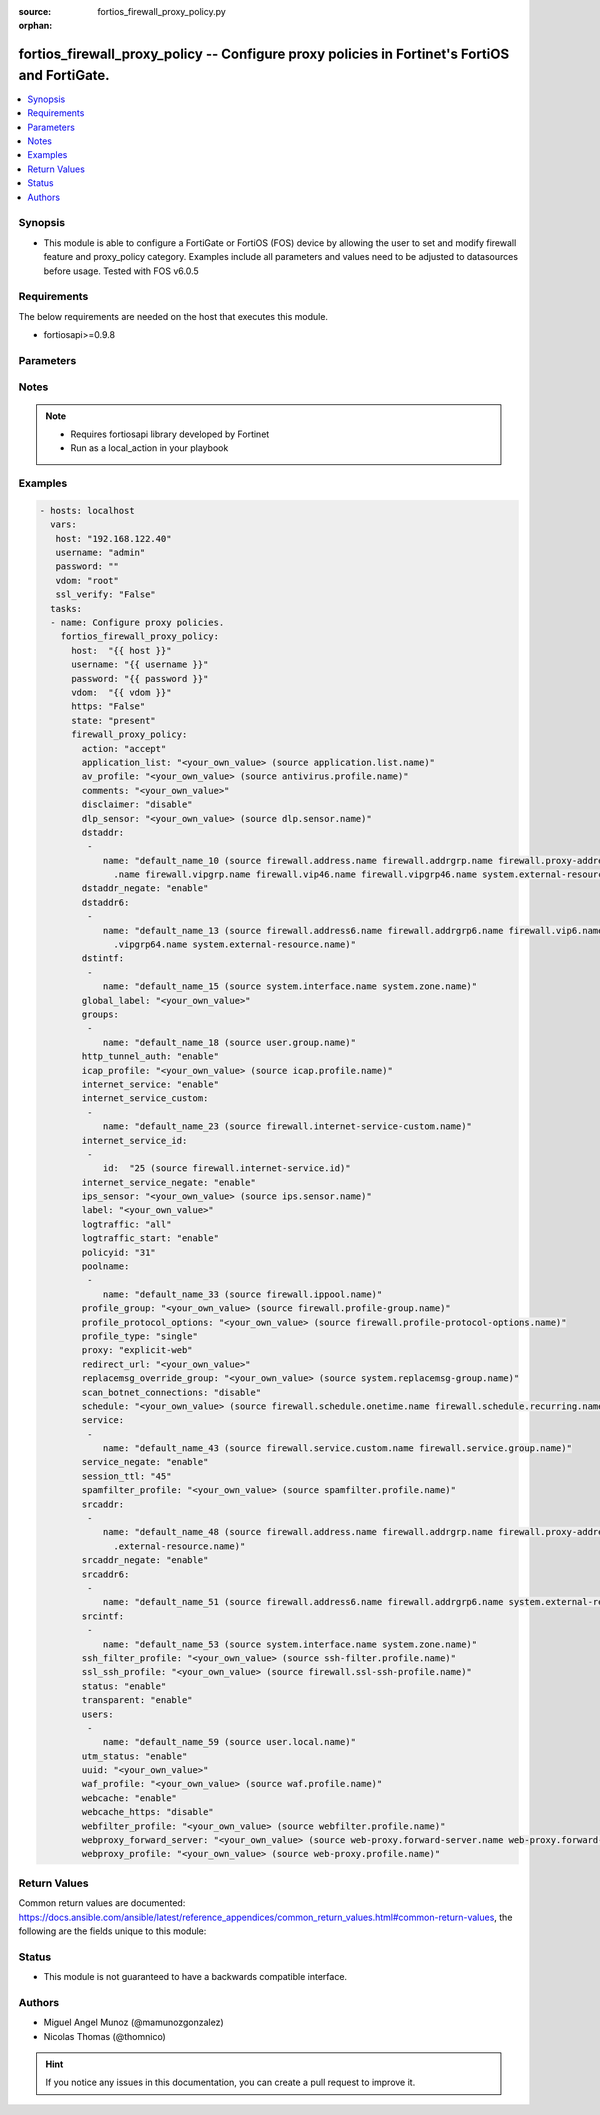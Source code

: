 :source: fortios_firewall_proxy_policy.py

:orphan:

.. _fortios_firewall_proxy_policy:

fortios_firewall_proxy_policy -- Configure proxy policies in Fortinet's FortiOS and FortiGate.
++++++++++++++++++++++++++++++++++++++++++++++++++++++++++++++++++++++++++++++++++++++++++++++

.. versionadded:: 2.8

.. contents::
   :local:
   :depth: 1


Synopsis
--------
- This module is able to configure a FortiGate or FortiOS (FOS) device by allowing the user to set and modify firewall feature and proxy_policy category. Examples include all parameters and values need to be adjusted to datasources before usage. Tested with FOS v6.0.5


Requirements
------------
The below requirements are needed on the host that executes this module.

- fortiosapi>=0.9.8


Parameters
----------

.. raw:: html

    <ul>

    <li><span class="li-head">host</span> - FortiOS or FortiGate IP address. <span class="li-normal">type: str</span> <span class="li-required">required: false</span></li>
    <li><span class="li-head">username</span> - FortiOS or FortiGate username. <span class="li-normal">type: str</span> <span class="li-required">required: false</span></li>
    <li><span class="li-head">password</span> - FortiOS or FortiGate password. <span class="li-normal">type: str</span> <span class="li-normal">default: ""</span></li>
    <li><span class="li-head">vdom</span> - Virtual domain, among those defined previously. A vdom is a virtual instance of the FortiGate that can be configured and used as a different unit. <span class="li-normal">type: str</span> <span class="li-normal">default: root</span></li>
    <li><span class="li-head">https</span> - Indicates if the requests towards FortiGate must use HTTPS protocol. <span class="li-normal">type: bool</span> <span class="li-normal">default: true</span></li>
    <li><span class="li-head">ssl_verify</span> - Ensures FortiGate certificate must be verified by a proper CA. <span class="li-normal">type: bool</span> <span class="li-normal">default: true</span></li>
    <li><span class="li-head">state</span> - Indicates whether to create or remove the object. This attribute was present already in previous version in a deeper level. It has been moved out to this outer level. <span class="li-normal">type: str</span> <span class="li-required">required: false</span> <span class="li-normal">choices: present,  absent</span></li>
    <li><span class="li-head">firewall_proxy_policy</span> - Configure proxy policies. <span class="li-normal">default: null</span> <span class="li-normal">type: dict</span></li>
            <ul class="ul-self">

            <li><span class="li-head">state</span> - B(Deprecated) Starting with Ansible 2.9 we recommend using the top-level 'state' parameter. HORIZONTALLINE Indicates whether to create or remove the object. <span class="li-normal">type: str</span> <span class="li-required">required: false</span> <span class="li-normal">choices: present,  absent</span></li>
            <li><span class="li-head">action</span> - Accept or deny traffic matching the policy parameters. <span class="li-normal">type: str</span> <span class="li-normal">choices: accept,  deny,  redirect</span></li>
            <li><span class="li-head">application_list</span> - Name of an existing Application list. Source application.list.name. <span class="li-normal">type: str</span></li>
            <li><span class="li-head">av_profile</span> - Name of an existing Antivirus profile. Source antivirus.profile.name. <span class="li-normal">type: str</span></li>
            <li><span class="li-head">comments</span> - Optional comments. <span class="li-normal">type: str</span></li>
            <li><span class="li-head">disclaimer</span> - "Web proxy disclaimer setting: by domain, policy, or user." <span class="li-normal">type: str</span> <span class="li-normal">choices: disable,  domain,  policy,  user</span></li>
            <li><span class="li-head">dlp_sensor</span> - Name of an existing DLP sensor. Source dlp.sensor.name. <span class="li-normal">type: str</span></li>
            <li><span class="li-head">dstaddr</span> - Destination address objects. <span class="li-normal">type: list</span></li>
                    <ul class="ul-self">

                    <li><span class="li-head">name</span> - Address name. Source firewall.address.name firewall.addrgrp.name firewall.proxy-address.name firewall.proxy-addrgrp.name firewall.vip.name firewall.vipgrp.name firewall.vip46.name firewall.vipgrp46.name system.external-resource.name. <span class="li-required">required</span> <span class="li-normal">type: str</span>
                    </ul>

            <li><span class="li-head">dstaddr_negate</span> - When enabled, destination addresses match against any address EXCEPT the specified destination addresses. <span class="li-normal">type: str</span> <span class="li-normal">choices: enable,  disable</span></li>
            <li><span class="li-head">dstaddr6</span> - IPv6 destination address objects. <span class="li-normal">type: list</span></li>
                    <ul class="ul-self">

                    <li><span class="li-head">name</span> - Address name. Source firewall.address6.name firewall.addrgrp6.name firewall.vip6.name firewall.vipgrp6.name firewall.vip64.name firewall.vipgrp64.name system.external-resource.name. <span class="li-required">required</span> <span class="li-normal">type: str</span>
                    </ul>

            <li><span class="li-head">dstintf</span> - Destination interface names. <span class="li-normal">type: list</span></li>
                    <ul class="ul-self">

                    <li><span class="li-head">name</span> - Interface name. Source system.interface.name system.zone.name. <span class="li-required">required</span> <span class="li-normal">type: str</span>
                    </ul>

            <li><span class="li-head">global_label</span> - Global web-based manager visible label. <span class="li-normal">type: str</span></li>
            <li><span class="li-head">groups</span> - Names of group objects. <span class="li-normal">type: list</span></li>
                    <ul class="ul-self">

                    <li><span class="li-head">name</span> - Group name. Source user.group.name. <span class="li-required">required</span> <span class="li-normal">type: str</span>
                    </ul>

            <li><span class="li-head">http_tunnel_auth</span> - Enable/disable HTTP tunnel authentication. <span class="li-normal">type: str</span> <span class="li-normal">choices: enable,  disable</span></li>
            <li><span class="li-head">icap_profile</span> - Name of an existing ICAP profile. Source icap.profile.name. <span class="li-normal">type: str</span></li>
            <li><span class="li-head">internet_service</span> - Enable/disable use of Internet Services for this policy. If enabled, destination address and service are not used. <span class="li-normal">type: str</span> <span class="li-normal">choices: enable,  disable</span></li>
            <li><span class="li-head">internet_service_custom</span> - Custom Internet Service name. <span class="li-normal">type: list</span></li>
                    <ul class="ul-self">

                    <li><span class="li-head">name</span> - Custom name. Source firewall.internet-service-custom.name. <span class="li-required">required</span> <span class="li-normal">type: str</span>
                    </ul>

            <li><span class="li-head">internet_service_id</span> - Internet Service ID. <span class="li-normal">type: list</span></li>
                    <ul class="ul-self">

                    <li><span class="li-head">id</span> - Internet Service ID. Source firewall.internet-service.id. <span class="li-required">required</span> <span class="li-normal">type: int</span>
                    </ul>

            <li><span class="li-head">internet_service_negate</span> - When enabled, Internet Services match against any internet service EXCEPT the selected Internet Service. <span class="li-normal">type: str</span> <span class="li-normal">choices: enable,  disable</span></li>
            <li><span class="li-head">ips_sensor</span> - Name of an existing IPS sensor. Source ips.sensor.name. <span class="li-normal">type: str</span></li>
            <li><span class="li-head">label</span> - VDOM-specific GUI visible label. <span class="li-normal">type: str</span></li>
            <li><span class="li-head">logtraffic</span> - Enable/disable logging traffic through the policy. <span class="li-normal">type: str</span> <span class="li-normal">choices: all,  utm,  disable</span></li>
            <li><span class="li-head">logtraffic_start</span> - Enable/disable policy log traffic start. <span class="li-normal">type: str</span> <span class="li-normal">choices: enable,  disable</span></li>
            <li><span class="li-head">policyid</span> - Policy ID. <span class="li-required">required</span> <span class="li-normal">type: int</span></li>
            <li><span class="li-head">poolname</span> - Name of IP pool object. <span class="li-normal">type: list</span></li>
                    <ul class="ul-self">

                    <li><span class="li-head">name</span> - IP pool name. Source firewall.ippool.name. <span class="li-required">required</span> <span class="li-normal">type: str</span>
                    </ul>

            <li><span class="li-head">profile_group</span> - Name of profile group. Source firewall.profile-group.name. <span class="li-normal">type: str</span></li>
            <li><span class="li-head">profile_protocol_options</span> - Name of an existing Protocol options profile. Source firewall.profile-protocol-options.name. <span class="li-normal">type: str</span></li>
            <li><span class="li-head">profile_type</span> - Determine whether the firewall policy allows security profile groups or single profiles only. <span class="li-normal">type: str</span> <span class="li-normal">choices: single,  group</span></li>
            <li><span class="li-head">proxy</span> - Type of explicit proxy. <span class="li-normal">type: str</span> <span class="li-normal">choices: explicit-web,  transparent-web,  ftp,  ssh,  ssh-tunnel,  wanopt</span></li>
            <li><span class="li-head">redirect_url</span> - Redirect URL for further explicit web proxy processing. <span class="li-normal">type: str</span></li>
            <li><span class="li-head">replacemsg_override_group</span> - Authentication replacement message override group. Source system.replacemsg-group.name. <span class="li-normal">type: str</span></li>
            <li><span class="li-head">scan_botnet_connections</span> - Enable/disable scanning of connections to Botnet servers. <span class="li-normal">type: str</span> <span class="li-normal">choices: disable,  block,  monitor</span></li>
            <li><span class="li-head">schedule</span> - Name of schedule object. Source firewall.schedule.onetime.name firewall.schedule.recurring.name firewall.schedule.group.name. <span class="li-normal">type: str</span></li>
            <li><span class="li-head">service</span> - Name of service objects. <span class="li-normal">type: list</span></li>
                    <ul class="ul-self">

                    <li><span class="li-head">name</span> - Service name. Source firewall.service.custom.name firewall.service.group.name. <span class="li-required">required</span> <span class="li-normal">type: str</span>
                    </ul>

            <li><span class="li-head">service_negate</span> - When enabled, services match against any service EXCEPT the specified destination services. <span class="li-normal">type: str</span> <span class="li-normal">choices: enable,  disable</span></li>
            <li><span class="li-head">session_ttl</span> - TTL in seconds for sessions accepted by this policy (0 means use the system ). <span class="li-normal">type: int</span></li>
            <li><span class="li-head">spamfilter_profile</span> - Name of an existing Spam filter profile. Source spamfilter.profile.name. <span class="li-normal">type: str</span></li>
            <li><span class="li-head">srcaddr</span> - Source address objects. <span class="li-normal">type: list</span></li>
                    <ul class="ul-self">

                    <li><span class="li-head">name</span> - Address name. Source firewall.address.name firewall.addrgrp.name firewall.proxy-address.name firewall.proxy-addrgrp.name system .external-resource.name. <span class="li-required">required</span> <span class="li-normal">type: str</span>
                    </ul>

            <li><span class="li-head">srcaddr_negate</span> - When enabled, source addresses match against any address EXCEPT the specified source addresses. <span class="li-normal">type: str</span> <span class="li-normal">choices: enable,  disable</span></li>
            <li><span class="li-head">srcaddr6</span> - IPv6 source address objects. <span class="li-normal">type: list</span></li>
                    <ul class="ul-self">

                    <li><span class="li-head">name</span> - Address name. Source firewall.address6.name firewall.addrgrp6.name system.external-resource.name. <span class="li-required">required</span> <span class="li-normal">type: str</span>
                    </ul>

            <li><span class="li-head">srcintf</span> - Source interface names. <span class="li-normal">type: list</span></li>
                    <ul class="ul-self">

                    <li><span class="li-head">name</span> - Interface name. Source system.interface.name system.zone.name. <span class="li-required">required</span> <span class="li-normal">type: str</span>
                    </ul>

            <li><span class="li-head">ssh_filter_profile</span> - Name of an existing SSH filter profile. Source ssh-filter.profile.name. <span class="li-normal">type: str</span></li>
            <li><span class="li-head">ssl_ssh_profile</span> - Name of an existing SSL SSH profile. Source firewall.ssl-ssh-profile.name. <span class="li-normal">type: str</span></li>
            <li><span class="li-head">status</span> - Enable/disable the active status of the policy. <span class="li-normal">type: str</span> <span class="li-normal">choices: enable,  disable</span></li>
            <li><span class="li-head">transparent</span> - Enable to use the IP address of the client to connect to the server. <span class="li-normal">type: str</span> <span class="li-normal">choices: enable,  disable</span></li>
            <li><span class="li-head">users</span> - Names of user objects. <span class="li-normal">type: list</span></li>
                    <ul class="ul-self">

                    <li><span class="li-head">name</span> - Group name. Source user.local.name. <span class="li-required">required</span> <span class="li-normal">type: str</span>
                    </ul>

            <li><span class="li-head">utm_status</span> - Enable the use of UTM profiles/sensors/lists. <span class="li-normal">type: str</span> <span class="li-normal">choices: enable,  disable</span></li>
            <li><span class="li-head">uuid</span> - Universally Unique Identifier (UUID; automatically assigned but can be manually reset). <span class="li-normal">type: str</span></li>
            <li><span class="li-head">waf_profile</span> - Name of an existing Web application firewall profile. Source waf.profile.name. <span class="li-normal">type: str</span></li>
            <li><span class="li-head">webcache</span> - Enable/disable web caching. <span class="li-normal">type: str</span> <span class="li-normal">choices: enable,  disable</span></li>
            <li><span class="li-head">webcache_https</span> - Enable/disable web caching for HTTPS (Requires deep-inspection enabled in ssl-ssh-profile). <span class="li-normal">type: str</span> <span class="li-normal">choices: disable,  enable</span></li>
            <li><span class="li-head">webfilter_profile</span> - Name of an existing Web filter profile. Source webfilter.profile.name. <span class="li-normal">type: str</span></li>
            <li><span class="li-head">webproxy_forward_server</span> - Name of web proxy forward server. Source web-proxy.forward-server.name web-proxy.forward-server-group.name. <span class="li-normal">type: str</span></li>
            <li><span class="li-head">webproxy_profile</span> - Name of web proxy profile. Source web-proxy.profile.name. <span class="li-normal">type: str</span>
            </ul>

    </ul>




Notes
-----

.. note::


   - Requires fortiosapi library developed by Fortinet

   - Run as a local_action in your playbook



Examples
--------

.. code-block:: yaml+jinja

    - hosts: localhost
      vars:
       host: "192.168.122.40"
       username: "admin"
       password: ""
       vdom: "root"
       ssl_verify: "False"
      tasks:
      - name: Configure proxy policies.
        fortios_firewall_proxy_policy:
          host:  "{{ host }}"
          username: "{{ username }}"
          password: "{{ password }}"
          vdom:  "{{ vdom }}"
          https: "False"
          state: "present"
          firewall_proxy_policy:
            action: "accept"
            application_list: "<your_own_value> (source application.list.name)"
            av_profile: "<your_own_value> (source antivirus.profile.name)"
            comments: "<your_own_value>"
            disclaimer: "disable"
            dlp_sensor: "<your_own_value> (source dlp.sensor.name)"
            dstaddr:
             -
                name: "default_name_10 (source firewall.address.name firewall.addrgrp.name firewall.proxy-address.name firewall.proxy-addrgrp.name firewall.vip
                  .name firewall.vipgrp.name firewall.vip46.name firewall.vipgrp46.name system.external-resource.name)"
            dstaddr_negate: "enable"
            dstaddr6:
             -
                name: "default_name_13 (source firewall.address6.name firewall.addrgrp6.name firewall.vip6.name firewall.vipgrp6.name firewall.vip64.name firewall
                  .vipgrp64.name system.external-resource.name)"
            dstintf:
             -
                name: "default_name_15 (source system.interface.name system.zone.name)"
            global_label: "<your_own_value>"
            groups:
             -
                name: "default_name_18 (source user.group.name)"
            http_tunnel_auth: "enable"
            icap_profile: "<your_own_value> (source icap.profile.name)"
            internet_service: "enable"
            internet_service_custom:
             -
                name: "default_name_23 (source firewall.internet-service-custom.name)"
            internet_service_id:
             -
                id:  "25 (source firewall.internet-service.id)"
            internet_service_negate: "enable"
            ips_sensor: "<your_own_value> (source ips.sensor.name)"
            label: "<your_own_value>"
            logtraffic: "all"
            logtraffic_start: "enable"
            policyid: "31"
            poolname:
             -
                name: "default_name_33 (source firewall.ippool.name)"
            profile_group: "<your_own_value> (source firewall.profile-group.name)"
            profile_protocol_options: "<your_own_value> (source firewall.profile-protocol-options.name)"
            profile_type: "single"
            proxy: "explicit-web"
            redirect_url: "<your_own_value>"
            replacemsg_override_group: "<your_own_value> (source system.replacemsg-group.name)"
            scan_botnet_connections: "disable"
            schedule: "<your_own_value> (source firewall.schedule.onetime.name firewall.schedule.recurring.name firewall.schedule.group.name)"
            service:
             -
                name: "default_name_43 (source firewall.service.custom.name firewall.service.group.name)"
            service_negate: "enable"
            session_ttl: "45"
            spamfilter_profile: "<your_own_value> (source spamfilter.profile.name)"
            srcaddr:
             -
                name: "default_name_48 (source firewall.address.name firewall.addrgrp.name firewall.proxy-address.name firewall.proxy-addrgrp.name system
                  .external-resource.name)"
            srcaddr_negate: "enable"
            srcaddr6:
             -
                name: "default_name_51 (source firewall.address6.name firewall.addrgrp6.name system.external-resource.name)"
            srcintf:
             -
                name: "default_name_53 (source system.interface.name system.zone.name)"
            ssh_filter_profile: "<your_own_value> (source ssh-filter.profile.name)"
            ssl_ssh_profile: "<your_own_value> (source firewall.ssl-ssh-profile.name)"
            status: "enable"
            transparent: "enable"
            users:
             -
                name: "default_name_59 (source user.local.name)"
            utm_status: "enable"
            uuid: "<your_own_value>"
            waf_profile: "<your_own_value> (source waf.profile.name)"
            webcache: "enable"
            webcache_https: "disable"
            webfilter_profile: "<your_own_value> (source webfilter.profile.name)"
            webproxy_forward_server: "<your_own_value> (source web-proxy.forward-server.name web-proxy.forward-server-group.name)"
            webproxy_profile: "<your_own_value> (source web-proxy.profile.name)"



Return Values
-------------
Common return values are documented: https://docs.ansible.com/ansible/latest/reference_appendices/common_return_values.html#common-return-values, the following are the fields unique to this module:

.. raw:: html

    <ul>

    <li><span class="li-return">build</span> - Build number of the fortigate image <span class="li-normal">returned: always</span> <span class="li-normal">type: str</span> <span class="li-normal">sample: '1547'</span></li>
    <li><span class="li-return">http_method</span> - Last method used to provision the content into FortiGate <span class="li-normal">returned: always</span> <span class="li-normal">type: str</span> <span class="li-normal">sample: 'PUT'</span></li>
    <li><span class="li-return">http_status</span> - Last result given by FortiGate on last operation applied <span class="li-normal">returned: always</span> <span class="li-normal">type: str</span> <span class="li-normal">sample: 200</span></li>
    <li><span class="li-return">mkey</span> - Master key (id) used in the last call to FortiGate <span class="li-normal">returned: success</span> <span class="li-normal">type: str</span> <span class="li-normal">sample: id</span></li>
    <li><span class="li-return">name</span> - Name of the table used to fulfill the request <span class="li-normal">returned: always</span> <span class="li-normal">type: str</span> <span class="li-normal">sample: urlfilter</span></li>
    <li><span class="li-return">path</span> - Path of the table used to fulfill the request <span class="li-normal">returned: always</span> <span class="li-normal">type: str</span> <span class="li-normal">sample: webfilter</span></li>
    <li><span class="li-return">revision</span> - Internal revision number <span class="li-normal">returned: always</span> <span class="li-normal">type: str</span> <span class="li-normal">sample: 17.0.2.10658</span></li>
    <li><span class="li-return">serial</span> - Serial number of the unit <span class="li-normal">returned: always</span> <span class="li-normal">type: str</span> <span class="li-normal">sample: FGVMEVYYQT3AB5352</span></li>
    <li><span class="li-return">status</span> - Indication of the operation's result <span class="li-normal">returned: always</span> <span class="li-normal">type: str</span> <span class="li-normal">sample: success</span></li>
    <li><span class="li-return">vdom</span> - Virtual domain used <span class="li-normal">returned: always</span> <span class="li-normal">type: str</span> <span class="li-normal">sample: root</span></li>
    <li><span class="li-return">version</span> - Version of the FortiGate <span class="li-normal">returned: always</span> <span class="li-normal">type: str</span> <span class="li-normal">sample: v5.6.3</span></li>
    </ul>



Status
------

- This module is not guaranteed to have a backwards compatible interface.



Authors
-------

- Miguel Angel Munoz (@mamunozgonzalez)
- Nicolas Thomas (@thomnico)



.. hint::
    If you notice any issues in this documentation, you can create a pull request to improve it.